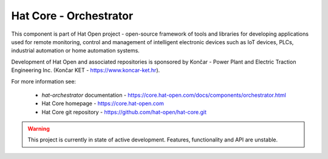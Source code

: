 Hat Core - Orchestrator
=======================

This component is part of Hat Open project - open-source framework of tools and
libraries for developing applications used for remote monitoring, control and
management of intelligent electronic devices such as IoT devices, PLCs,
industrial automation or home automation systems.

Development of Hat Open and associated repositories is sponsored by
Končar - Power Plant and Electric Traction Engineering Inc.
(Končar KET - `<https://www.koncar-ket.hr>`_).

For more information see:

    * `hat-orchestrator` documentation - `<https://core.hat-open.com/docs/components/orchestrator.html>`_
    * Hat Core homepage - `<https://core.hat-open.com>`_
    * Hat Core git repository - `<https://github.com/hat-open/hat-core.git>`_

.. warning::

    This project is currently in state of active development. Features,
    functionality and API are unstable.
